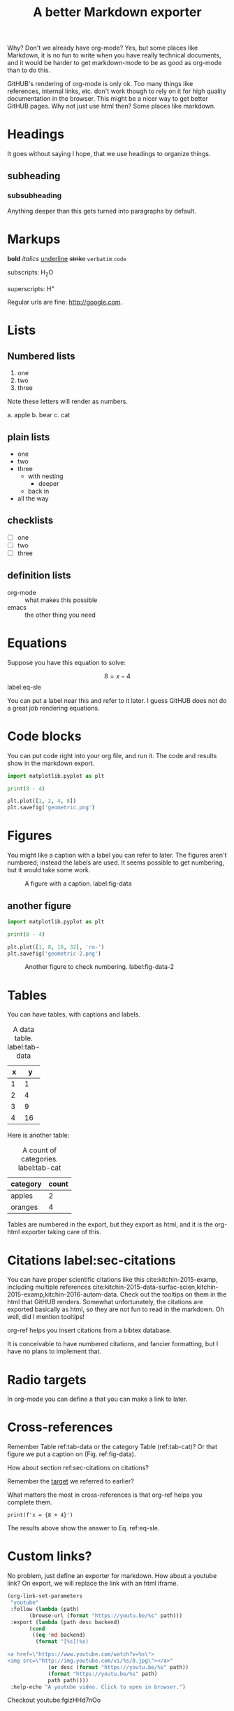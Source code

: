 #+TITLE: A better Markdown exporter

Why? Don't we already have org-mode? Yes, but some places like Markdown, it is no fun to write when you have really technical documents, and it would be harder to get markdown-mode to be as good as org-mode than to do this.

GitHUB's rendering of org-mode is only ok. Too many things like references, internal links, etc. don't work though to rely on it for high quality documentation in the browser. This might be a nicer way to get better GitHUB pages. Why not just use html then? Some places like markdown.

* Headings

It goes without saying I hope, that we use headings to organize things.

** subheading
*** subsubheading

Anything deeper than this gets turned into paragraphs by default.

* Markups

*bold* /italics/ _underline_ +strike+ =verbatim= ~code~

subscripts: H_{2}O

superscripts: H^{+}

Regular urls are fine: http://google.com.

* Lists

** Numbered lists

1. one
2. two
3. three


Note these letters will render as numbers.

a. apple
b. bear
c. cat


** plain lists

- one
- two
- three
  - with nesting
    - deeper
  - back in
- all the way

** checklists

- [ ] one
- [ ] two
- [ ] three

** definition lists

- org-mode :: what makes this possible
- emacs :: the other thing you need

* Equations

Suppose you have this equation to solve:

$$8 = x - 4$$  label:eq-sle

You can put a label near this and refer to it later. I guess GitHUB does not do a great job rendering equations.

* Code blocks

You can put code right into your org file, and run it. The code and results show in the markdown export.

#+BEGIN_SRC python
import matplotlib.pyplot as plt

print(8 - 4)

plt.plot([1, 2, 4, 8])
plt.savefig('geometric.png')
#+END_SRC

#+RESULTS:
: 4

* Figures

You might like a caption with a label you can refer to later. The figures aren't numbered; instead the labels are used. It seems possible to get numbering, but it would take some work.

#+caption: A figure with a  caption. label:fig-data
[[./geometric.png]]

** another figure

#+BEGIN_SRC python
import matplotlib.pyplot as plt

print(8 - 4)

plt.plot([1, 8, 16, 32], 'ro-')
plt.savefig('geometric-2.png')
#+END_SRC

#+RESULTS:
: 4

#+caption: Another figure to check numbering. label:fig-data-2
[[./geometric-2.png]]

* Tables

You can have tables, with captions and labels.

#+caption: A data table. label:tab-data
| x |  y |
|---+----|
| 1 |  1 |
| 2 |  4 |
| 3 |  9 |
| 4 | 16 |

Here is another table:

#+caption: A count of categories. label:tab-cat
| category | count |
|----------+-------|
| apples   |     2 |
| oranges  |     4 |


Tables are numbered in the export, but they export as html, and it is the org-html exporter taking care of this.

* Citations  label:sec-citations

You can have proper scientific citations like this cite:kitchin-2015-examp, including multiple references cite:kitchin-2015-data-surfac-scien,kitchin-2015-examp,kitchin-2016-autom-data. Check out the tooltips on them in the html that GitHUB renders. Somewhat unfortunately, the citations are exported basically as html, so they are not fun to read in the markdown. Oh well, did I mention tooltips!

org-ref helps you insert citations from a bibtex database.

It is conceivable to have numbered citations, and fancier formatting, but I have no plans to implement that.

* Radio targets

In org-mode you can define a <<target>> that you can make a link to later.

* Cross-references

Remember Table ref:tab-data or the category Table (ref:tab-cat)?   Or that figure we put a caption on (Fig.  ref:fig-data).

How about section ref:sec-citations on citations?

Remember the [[target]] we referred to earlier?

What matters the most in cross-references is that org-ref helps you complete them.

#+BEGIN_SRC ipython
print(f'x = {8 + 4}')
#+END_SRC

#+RESULTS:
:RESULTS:
# Out[2]:
# output
: x = 12
:END:

The results above show the answer to Eq. ref:eq-sle.

* Custom links?

No problem, just define an exporter for markdown. How about a youtube link? On export, we will replace the link with an html iframe.

#+BEGIN_SRC emacs-lisp
(org-link-set-parameters
 "youtube"
 :follow (lambda (path)
	   (browse-url (format "https://youtu.be/%s" path)))
 :export (lambda (path desc backend)
	   (cond
	    ((eq 'md backend)
	     (format "[%s](%s)

<a href=\"https://www.youtube.com/watch?v=%s\">
<img src=\"http://img.youtube.com/vi/%s/0.jpg\"></a>"
		     (or desc (format "https://youtu.be/%s" path))
		     (format "https://youtu.be/%s" path)
		     path path))))
 :help-echo "A youtube video. Click to open in browser.")
#+END_SRC


Checkout youtube:fgizHHd7nOo

* Exporting a single file

#+BEGIN_SRC emacs-lisp
(require 'scimax-md)
#+END_SRC

#+RESULTS:
: scimax-md

To a buffer:

#+BEGIN_SRC emacs-lisp
(pop-to-buffer (org-export-to-buffer 'scimax-md "*scimax-md-export*"))
#+END_SRC

#+RESULTS:
: #<buffer *scimax-md-export*>

#+BEGIN_SRC emacs-lisp
(require 'scimax-md)
(org-export-to-file 'scimax-md "scimax-md.md")
#+END_SRC

#+RESULTS:
: scimax-md.md


bibliography:~/Dropbox/bibliography/references.bib

* Handling projects

Your project might have many org files that should all be published. No problem. First, setup your project, e.g.

#+BEGIN_SRC emacs-lisp :results silent
(setq org-publish-project-alist
      '(("scimax-md"
         :base-directory "/Users/jkitchin/vc/jkitchin-github/scimax/scimax-md/"
         :publishing-directory "/Users/jkitchin/vc/jkitchin-github/scimax/scimax-md/"
         :publishing-function scimax-md-publish-to-md)))

(require 'scimax-md)
(org-publish "scimax-md" t)
#+END_SRC

Now, we can test a link to another file:

1. A bare file link:  [[./ideas.md]].
2. A file link with description  [[./ideas.md][ideas]].

* Downsides to this approach

I never read or edit the markdown that is produced. There is probably a lot of stuff in it you would never write yourself. If that is a problem, there is a lot to do to get rid of it. Especially the way I use html to get features might not be considered very standard. Others might not want to read it or edit it.

Here are some org-generated lines:
#+BEGIN_EXAMPLE
<a id="org0d027ad"></a>
#+END_EXAMPLE

This =You can have proper scientific citations like this cite:kitchin-2015-examp,= expanded to this:

#+BEGIN_EXAMPLE
You can have proper scientific citations like this <sup id="9e3ad98c9008c49c9d14834ca3913eb6"><a href="#kitchin-2015-examp" title="Kitchin, Examples of Effective Data Sharing in Scientific Publishing, {ACS Catalysis}, v(6), 3894-3899 (2015).">kitchin-2015-examp</a></sup>,
#+END_EXAMPLE

You can see the citations are basically just html. They look good when rendered, but are kind of irritating to read in markdown. Not a problem in org-mode...

This is a one way conversion. If someone edits the markdown, and you re-export, you will clobber their changes. This isn't a big deal with version control, but could cause some issues. I don't forsee a markdown parser and converter to org-mode.

Some ids are randomly generated. This may make version control a little irritating, as there will always be nuisance changes.

Not every corner of org-mode has been tested yet. Might as well try one more thing:

#+BEGIN_QUOTE
emacs outshines all other editing software in approximately the same way that the noonday sun does the stars. It is not just bigger and brighter; it simply makes everything else vanish. Neal Stephenson, In the Beginning was the Command Line (1998)
#+END_QUOTE
